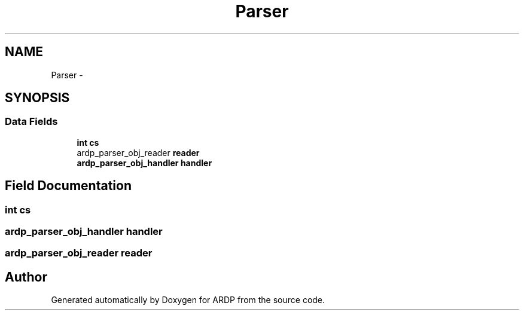 .TH "Parser" 3 "Tue Apr 19 2016" "Version 2.1.3" "ARDP" \" -*- nroff -*-
.ad l
.nh
.SH NAME
Parser \- 
.SH SYNOPSIS
.br
.PP
.SS "Data Fields"

.in +1c
.ti -1c
.RI "\fBint\fP \fBcs\fP"
.br
.ti -1c
.RI "ardp_parser_obj_reader \fBreader\fP"
.br
.ti -1c
.RI "\fBardp_parser_obj_handler\fP \fBhandler\fP"
.br
.in -1c
.SH "Field Documentation"
.PP 
.SS "\fBint\fP cs"

.SS "\fBardp_parser_obj_handler\fP handler"

.SS "ardp_parser_obj_reader reader"


.SH "Author"
.PP 
Generated automatically by Doxygen for ARDP from the source code\&.
